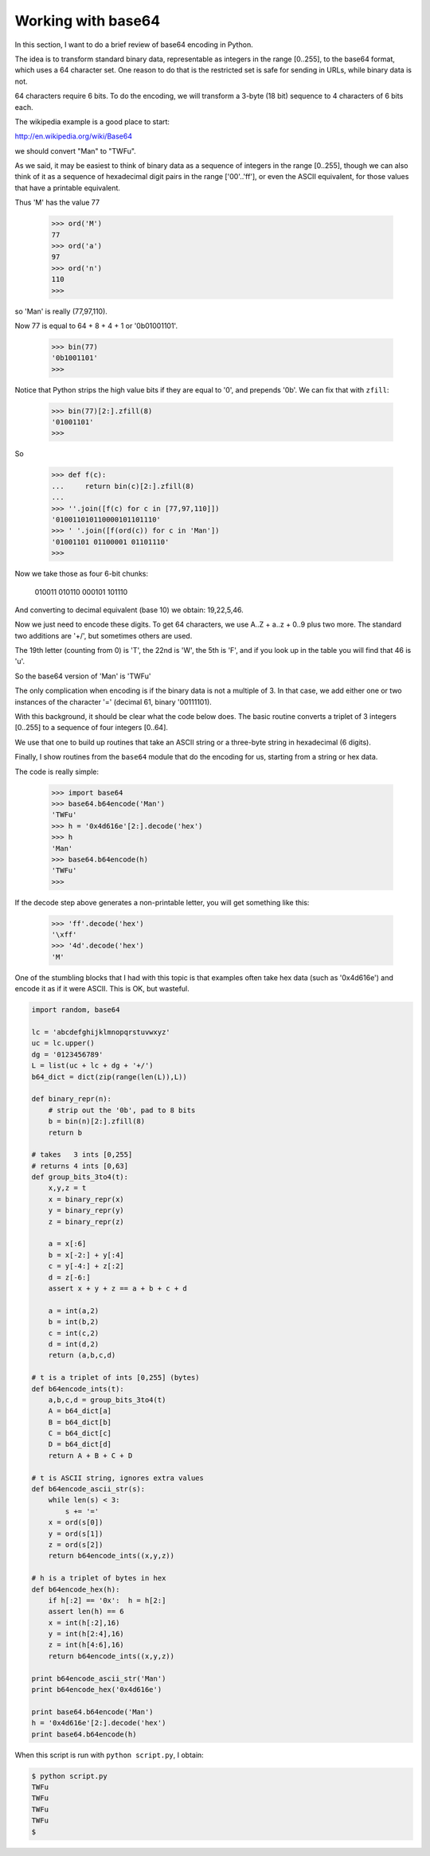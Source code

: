.. _base64:

###################
Working with base64
###################

In this section, I want to do a brief review of base64 encoding in Python.

The idea is to transform standard binary data, representable as integers in the range [0..255], to the base64 format, which uses a 64 character set.  One reason to do that is the restricted set is safe for sending in URLs, while binary data is not.

64 characters require 6 bits.  To do the encoding, we will transform a 3-byte (18 bit) sequence to 4 characters of 6 bits each.

The wikipedia example is a good place to start:

http://en.wikipedia.org/wiki/Base64

we should convert "Man" to "TWFu".

As we said, it may be easiest to think of binary data as a sequence of integers in the range [0..255], though we can also think of it as a sequence of hexadecimal digit pairs in the range ['00'..'ff'], or even the ASCII equivalent, for those values that have a printable equivalent.

Thus 'M' has the value 77

    >>> ord('M')
    77
    >>> ord('a')
    97
    >>> ord('n')
    110
    >>>

so 'Man' is really (77,97,110).

Now 77 is equal to 64 + 8 + 4 + 1 or '0b01001101'.

    >>> bin(77)
    '0b1001101'
    >>>

Notice that Python strips the high value bits if they are equal to '0', and prepends '0b'.  We can fix that with ``zfill``:

    >>> bin(77)[2:].zfill(8)
    '01001101'
    >>>

So

    >>> def f(c):
    ...     return bin(c)[2:].zfill(8)
    ... 
    >>> ''.join([f(c) for c in [77,97,110]])
    '010011010110000101101110'
    >>> ' '.join([f(ord(c)) for c in 'Man'])
    '01001101 01100001 01101110'
    >>>

Now we take those as four 6-bit chunks:

    010011 010110 000101 101110

And converting to decimal equivalent (base 10) we obtain:  19,22,5,46.  

Now we just need to encode these digits.  To get 64 characters, we use A..Z + a..z + 0..9 plus two more.  The standard two additions are '+/', but sometimes others are used.

The 19th letter (counting from 0) is 'T', the 22nd is 'W', the 5th is 'F', and if you look up in the table you will find that 46 is 'u'.

So the base64 version of 'Man' is 'TWFu'

The only complication when encoding is if the binary data is not a multiple of 3.  In that case, we add either one or two instances of the character '=' (decimal 61, binary '00111101).

With this background, it should be clear what the code below does.  The basic routine converts a triplet of 3 integers [0..255] to a sequence of four integers [0..64].  

We use that one to build up routines that take an ASCII string or a three-byte string in hexadecimal (6 digits).

Finally, I show routines from the ``base64`` module that do the encoding for us, starting from a string or hex data.

The code is really simple:

    >>> import base64
    >>> base64.b64encode('Man')
    'TWFu'
    >>> h = '0x4d616e'[2:].decode('hex')
    >>> h
    'Man'
    >>> base64.b64encode(h)
    'TWFu'
    >>>

If the decode step above generates a non-printable letter, you will get something like this:

    >>> 'ff'.decode('hex')
    '\xff'
    >>> '4d'.decode('hex')
    'M'

One of the stumbling blocks that I had with this topic is that examples often take hex data (such as '0x4d616e') and encode it as if it were ASCII.  This is OK, but wasteful.

.. sourcecode:: python

    import random, base64

    lc = 'abcdefghijklmnopqrstuvwxyz'
    uc = lc.upper()
    dg = '0123456789'
    L = list(uc + lc + dg + '+/')
    b64_dict = dict(zip(range(len(L)),L))

    def binary_repr(n):
        # strip out the '0b', pad to 8 bits
        b = bin(n)[2:].zfill(8)
        return b

    # takes   3 ints [0,255]
    # returns 4 ints [0,63]
    def group_bits_3to4(t):
        x,y,z = t
        x = binary_repr(x)
        y = binary_repr(y)
        z = binary_repr(z)

        a = x[:6]
        b = x[-2:] + y[:4]
        c = y[-4:] + z[:2]
        d = z[-6:]
        assert x + y + z == a + b + c + d

        a = int(a,2)
        b = int(b,2)
        c = int(c,2)
        d = int(d,2)
        return (a,b,c,d)

    # t is a triplet of ints [0,255] (bytes)
    def b64encode_ints(t):
        a,b,c,d = group_bits_3to4(t)
        A = b64_dict[a]
        B = b64_dict[b]
        C = b64_dict[c]
        D = b64_dict[d]
        return A + B + C + D

    # t is ASCII string, ignores extra values
    def b64encode_ascii_str(s):
        while len(s) < 3:
            s += '='
        x = ord(s[0])
        y = ord(s[1])
        z = ord(s[2])
        return b64encode_ints((x,y,z))

    # h is a triplet of bytes in hex
    def b64encode_hex(h):
        if h[:2] == '0x':  h = h[2:]
        assert len(h) == 6
        x = int(h[:2],16)
        y = int(h[2:4],16)
        z = int(h[4:6],16)
        return b64encode_ints((x,y,z))

    print b64encode_ascii_str('Man')
    print b64encode_hex('0x4d616e')

    print base64.b64encode('Man')
    h = '0x4d616e'[2:].decode('hex')
    print base64.b64encode(h)

When this script is run with ``python script.py``, I obtain:

.. sourcecode:: bash

    $ python script.py 
    TWFu
    TWFu
    TWFu
    TWFu
    $
